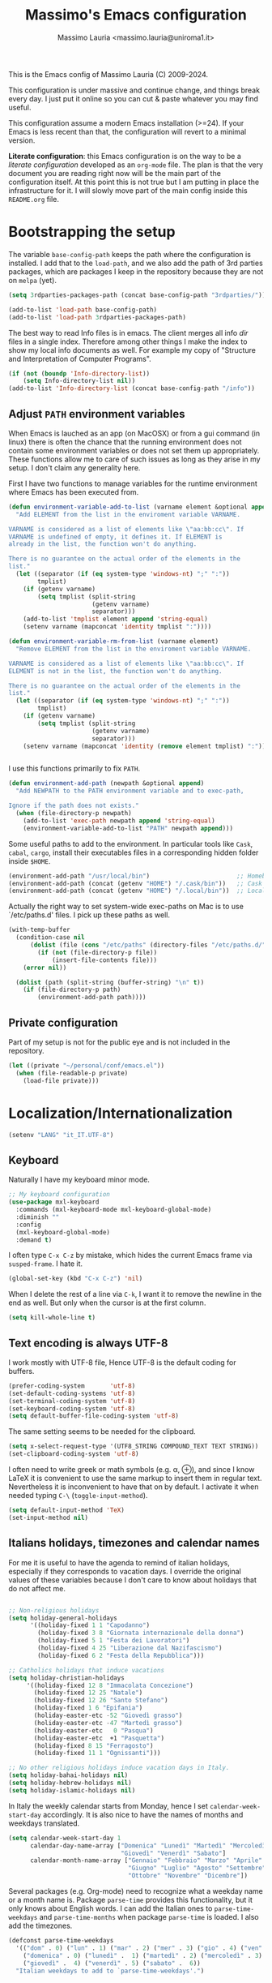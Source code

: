 #+title: Massimo's Emacs configuration
#+author: Massimo Lauria <massimo.lauria@uniroma1.it>
#+STARTUP: collapsed

This is the Emacs config of Massimo Lauria (C) 2009-2024.

This configuration  is under massive  and continue change,  and things
break every day. I just put it  online so you can cut & paste whatever
you may find useful.

This configuration assume a modern  Emacs installation (>=24). If your
Emacs  is less  recent than  that,  the configuration  will revert  to
a minimal version.

*Literate configuration*: this Emacs configuration is on the way to be
a /literate configuration/  developed as an =org-mode=  file. The plan
is that the very  document you are reading right now  will be the main
part of the  configuration itself. At this point this  is not true but
I am  putting in place the  infrastructure for it. I  will slowly move
part of the main config inside this =README.org= file.

* Bootstrapping the setup

  The   variable  =base-config-path=   keeps   the   path  where   the
  configuration is  installed. I add  that to the =load-path=,  and we
  also add the path of 3rd parties packages, which are packages I keep
  in the repository because they are not on =melpa= (yet).

#+BEGIN_SRC emacs-lisp
(setq 3rdparties-packages-path (concat base-config-path "3rdparties/"))

(add-to-list 'load-path base-config-path)
(add-to-list 'load-path 3rdparties-packages-path)
#+END_SRC

  The best way to  read Info files is in emacs.  The client merges all
  info /dir/  files in  a single index.  Therefore among  other things
  I  make  the  index  to  show  my  local  info  documents  as  well.
  For example  my copy  of "Structure  and Interpretation  of Computer
  Programs".

#+BEGIN_SRC emacs-lisp
(if (not (boundp 'Info-directory-list))
    (setq Info-directory-list nil))
(add-to-list 'Info-directory-list (concat base-config-path "/info"))
#+END_SRC

** Adjust =PATH= environment variables

   When Emacs is  lauched as an app  (on MacOSX) or from  a gui command
   (in linux)  there is often  the chance that the  running environment
   does not contain some environment variables  or does not set them up
   appropriately. These  functions allow me  to care of such  issues as
   long as they arise in my setup. I don't claim any generality here.

   First  I have  two functions  to manage  variables for  the runtime
   environment where Emacs has been executed from.

#+BEGIN_SRC emacs-lisp
(defun environment-variable-add-to-list (varname element &optional append)
  "Add ELEMENT from the list in the enviroment variable VARNAME.

VARNAME is considered as a list of elements like \"aa:bb:cc\". If
VARNAME is undefined of empty, it defines it. If ELEMENT is
already in the list, the function won't do anything.

There is no guarantee on the actual order of the elements in the
list."
  (let ((separator (if (eq system-type 'windows-nt) ";" ":"))
        tmplist)
    (if (getenv varname)
        (setq tmplist (split-string
                       (getenv varname)
                       separator)))
    (add-to-list 'tmplist element append 'string-equal)
    (setenv varname (mapconcat 'identity tmplist ":"))))

(defun environment-variable-rm-from-list (varname element)
  "Remove ELEMENT from the list in the enviroment variable VARNAME.

VARNAME is considered as a list of elements like \"aa:bb:cc\". If
ELEMENT is not in the list, the function won't do anything.

There is no guarantee on the actual order of the elements in the
list."
  (let ((separator (if (eq system-type 'windows-nt) ";" ":"))
        tmplist)
    (if (getenv varname)
        (setq tmplist (split-string
                       (getenv varname)
                       separator)))
    (setenv varname (mapconcat 'identity (remove element tmplist) ":"))))


#+END_SRC

   I use this functions primarily to fix =PATH=.

#+BEGIN_SRC emacs-lisp
(defun environment-add-path (newpath &optional append)
  "Add NEWPATH to the PATH environment variable and to exec-path,

Ignore if the path does not exists."
  (when (file-directory-p newpath)
    (add-to-list 'exec-path newpath append 'string-equal)
    (environment-variable-add-to-list "PATH" newpath append)))
#+END_SRC

   Some useful  paths to add  to the environment. In  particular tools
   like =Cask=,  =cabal=, =cargo=, install their  executables files in
   a corresponding hidden folder inside =$HOME=.

#+BEGIN_SRC emacs-lisp
(environment-add-path "/usr/local/bin")                        ;; Homebrew  (MacOS)
(environment-add-path (concat (getenv "HOME") "/.cask/bin"))   ;; Cask      (for Elisp)
(environment-add-path (concat (getenv "HOME") "/.local/bin"))  ;; Local/bin (GNU/Linux)
#+END_SRC


  Actually the  right way to set  system-wide exec-paths on Mac  is to
  use `/etc/paths.d' files. I pick up these paths as well.

#+BEGIN_SRC emacs-lisp
(with-temp-buffer
  (condition-case nil
      (dolist (file (cons "/etc/paths" (directory-files "/etc/paths.d/" t)))
        (if (not (file-directory-p file))
            (insert-file-contents file)))
    (error nil))

  (dolist (path (split-string (buffer-string) "\n" t))
    (if (file-directory-p path)
        (environment-add-path path))))
#+END_SRC



** Private configuration

   Part of my setup  is not for the public eye and  is not included in
   the repository.

#+BEGIN_SRC emacs-lisp
(let ((private "~/personal/conf/emacs.el"))
  (when (file-readable-p private)
    (load-file private)))
#+END_SRC


* Localization/Internationalization

#+BEGIN_SRC emacs-lisp
(setenv "LANG" "it_IT.UTF-8")
#+END_SRC


** Keyboard

   Naturally I have my keyboard minor mode.

#+BEGIN_SRC emacs-lisp
;; My keyboard configuration
(use-package mxl-keyboard
  :commands (mxl-keyboard-mode mxl-keyboard-global-mode)
  :diminish ""
  :config
  (mxl-keyboard-global-mode)
  :demand t)
#+END_SRC

  I often  type =C-x C-z=  by mistake,  which hides the  current Emacs
  frame via =susped-frame=. I hate it.

#+BEGIN_SRC emacs-lisp
(global-set-key (kbd "C-x C-z") 'nil)
#+END_SRC

When I delete  the rest of a line  via =C-k=, I want it  to remove the
newline  in the  end as  well.  But only  when  the cursor  is at  the
first column.

#+BEGIN_SRC emacs-lisp
(setq kill-whole-line t)
#+END_SRC



** Text encoding is always UTF-8

   I work  mostly with UTF-8 file,  Hence UTF-8 is the  default coding
   for buffers.

#+BEGIN_SRC emacs-lisp
(prefer-coding-system       'utf-8)
(set-default-coding-systems 'utf-8)
(set-terminal-coding-system 'utf-8)
(set-keyboard-coding-system 'utf-8)
(setq default-buffer-file-coding-system 'utf-8)
#+END_SRC

   The same setting seems to be needed for the clipboard.

#+BEGIN_SRC emacs-lisp
(setq x-select-request-type '(UTF8_STRING COMPOUND_TEXT TEXT STRING))
(set-clipboard-coding-system 'utf-8)
#+END_SRC

   I often need to write greek or  math symbols (e.g. α, ⊕), and since
   I know LaTeX it is convenient to use the same markup to insert them
   in regular text. Nevertheless it is inconvenient to have that on by
   default.    I    activate    it   when    needed    typing    =C-\=
   (=toggle-input-method=).

#+BEGIN_SRC emacs-lisp
(setq default-input-method 'TeX)
(set-input-method nil)
#+END_SRC


** Italians holidays, timezones and calendar names

   For  me it  is  useful to  have  the agenda  to  remind of  italian
   holidays,  especially   if  they  corresponds  to   vacation  days.
   I override the  original values of these variables  because I don't
   care to know about holidays that do not affect me.

#+BEGIN_SRC emacs-lisp

;; Non-religious holidays
(setq holiday-general-holidays
      '((holiday-fixed 1 1 "Capodanno")
        (holiday-fixed 3 8 "Giornata internazionale della donna")
        (holiday-fixed 5 1 "Festa dei Lavoratori")
        (holiday-fixed 4 25 "Liberazione dal Nazifascismo")
        (holiday-fixed 6 2 "Festa della Repubblica")))

;; Catholics holidays that induce vacations
(setq holiday-christian-holidays
     '((holiday-fixed 12 8 "Immacolata Concezione")
       (holiday-fixed 12 25 "Natale")
       (holiday-fixed 12 26 "Santo Stefano")
       (holiday-fixed 1 6 "Epifania")
       (holiday-easter-etc -52 "Giovedì grasso")
       (holiday-easter-etc -47 "Martedì grasso")
       (holiday-easter-etc   0 "Pasqua")
       (holiday-easter-etc  +1 "Pasquetta")
       (holiday-fixed 8 15 "Ferragosto")
       (holiday-fixed 11 1 "Ognissanti")))

;; No other religious holidays induce vacation days in Italy.
(setq holiday-bahai-holidays nil)
(setq holiday-hebrew-holidays nil)
(setq holiday-islamic-holidays nil)
#+END_SRC

   In  Italy the  weekly  calendar  starts from  Monday,  hence I  set
   =calendar-week-start-day= accordingly. It is  also nice to have the
   names of months and weekdays translated.

#+BEGIN_SRC emacs-lisp
(setq calendar-week-start-day 1
      calendar-day-name-array ["Domenica" "Lunedì" "Martedì" "Mercoledì"
                               "Giovedì" "Venerdì" "Sabato"]
      calendar-month-name-array ["Gennaio" "Febbraio" "Marzo" "Aprile" "Maggio"
                                 "Giugno" "Luglio" "Agosto" "Settembre"
                                 "Ottobre" "Novembre" "Dicembre"])
#+END_SRC

   Several packages (e.g.  Org-mode) need to recognize  what a weekday
   name  or  a  month  name is.  Package  =parse-time=  provides  this
   functionality, but it only knows about English words. I can add the
   Italian ones to  ~parse-time-weekdays~ and ~parse-time-months~ when
   package =parse-time= is loaded. I also add the timezones.

#+BEGIN_SRC emacs-lisp :tangle no
(defconst parse-time-weekdays
  '(("dom" . 0) ("lun" . 1) ("mar" . 2) ("mer" . 3) ("gio" . 4) ("ven" . 5) ("sab" . 6)
    ("domenica" . 0) ("lunedì" .  1) ("martedì" . 2) ("mercoledì" . 3)
    ("giovedì" .  4) ("venerdì" . 5) ("sabato" .  6))
  "Italian weekdays to add to `parse-time-weekdays'.")


(defconst parse-time-months-ita
  '(("gen" . 1) ("feb" . 2) ("mar" . 3) ("apr" .  4) ("mag" .  5) ("giu" .  6)
    ("lug" . 7) ("ago" . 8) ("set" . 9) ("ott" . 10) ("nov" . 11) ("dic" . 12)
    ("gennaio" . 1)   ("febbraio" . 2) ("marzo" . 3)     ("aprile" . 4)
    ("maggio" . 5)    ("giugno" . 6)   ("luglio" . 7)    ("agosto" . 8)
    ("settembre" . 9) ("ottobre" . 10) ("novembre" . 11) ("dicembre" . 12))
  "Italian manths to add to `parse-time-months'.")

(use-package parse-time
  :config
  (setq parse-time-months   (append parse-time-months parse-time-months-ita))
  (setq parse-time-weekdays (append parse-time-weekdays parse-time-weekdays-ita))
  (add-to-list 'parse-time-zoneinfo  '("cet" 3600 t) t)  ;; Central European Time
  (add-to-list 'parse-time-zoneinfo  '("cest" 7200)  t)  ;; Central European Summer Time
  )
#+END_SRC





* Appearance
** Fonts

The most important visual setup for a  text editor is the font. We set
the default  font. The =symbol-font=  is the fallback needed  for some
math symbols. I use =nerd-fonts= for icons and symbols.

#+BEGIN_SRC emacs-lisp
(setq default-font "DejaVu Sans Mono")
(setq symbol-font "DejaVu Sans Mono")

(set-face-attribute 'default nil
                    :family default-font
                    :width 'normal
                    :height 180)

(use-package nerd-icons
  :commands (nerd-icons-faicon nerd-icons-octicons)
  :custom
  (nerd-icons-font-family "Symbols Nerd Font Mono"))

(use-package nerd-icons-dired
  :hook
  (dired-mode . nerd-icons-dired-mode))
#+END_SRC

In GUI emacs we use a specific font family for the nerd icons. To make
this =nerd-fonts= to work in terminal we need to setup a single merged
font like  the ones at https://www.nerdfonts.com.  I setup =alacritty=
to  use  =DejaVu  Sans  Mono  Nerd Font=  and  nerd  fonts  work  fine
there too.


   I like Emacs to  open in a wide frame at the  center of the screen,
   on  startup,  at  least  on  these  systems  with  floating  window
   managers. No internal border except for  a small fringe on the left
   side. I disable  any other decorations. Text is  more readable with
   some additional space between lines.

#+BEGIN_SRC emacs-lisp
(setq initial-frame-alist '((top . 0.5)    ;; center vertical position
                            (left . 0.5))) ;; center horizontal position


(setq default-frame-alist `((height . 64)
                            (width . 120)
                            (tool-bar . nil)
                            (line-spacing . 0.2)
                            (internal-border-width . 0)
                            (border-width . 0)
                            (vertical-scroll-bars . nil)
                            (horizontal-scroll-bars . nil)
                            (left-fringe . 8)
                            (right-fringe . 0)
                            (tool-bar-lines . 0)
                            (menu-bar-line . 0)
                            ))
#+END_SRC

*Hint:* To  discover the  properties of  some text  on the  screen the
command ~C-u C-x =~ gives them all: font, style, font-lock, char code.

** Theme

   The color theme  I usually go for  is Zenburn, but now  I am trying
   modus-vivendi for a while.

#+BEGIN_SRC emacs-lisp
  (defun mxl/tune-modus-theme ()
    "Make some changes to the theme"
    (custom-set-faces
     `(org-block-begin-line
       ((t
         (:slant italic
          :background ,(modus-themes-get-color-value 'bg-inactive)
          :foreground ,(modus-themes-get-color-value 'bg-active)))))))

  (use-package modus-themes
    :init
    (setq modus-themes-disable-other-themes t
          modus-themes-italic-constructs t
	      modus-themes-bold-constructs nil
	      modus-themes-mixed-fonts t
	      modus-themes-variable-pitch-ui nil )  ;; basic customizations


    (setq modus-themes-org-blocks 'gray-background) ;; org source blocks


    (setq modus-themes-mode-line '(accented borderless) ;; customizations for
          modus-themes-region '(accented bg-only))      ;; version <4 shipped with
                                                        ;; with Emacs 29.1
	
    ;; change defaults in modus themes
    (setq modus-themes-common-palette-overrides
      '((border-mode-line-active unspecified)     ;; borderless mode-line (1)
        (border-mode-line-inactive unspecified)   ;; borderless mode-line (2)
	    (fg-region unspecified)))                 ;; syntax visible in region
    
    ;; change defaults in modus vivendi specifically
    (setq modus-vivendi-palette-overrides
      '((bg-region bg-cyan-subtle)                ;; region color
        (bg-mode-line-active bg-cyan-subtle)
	    (fg-heading-1 keyword)))                  ;; org-heading 

    ;; change defaults in modus operandi specifically
    (setq modus-operandi-palette-overrides
      '((bg-region bg-cyan-intense)               ;; region color
        (bg-mode-line-active bg-cyan-intense)
	    (fg-heading-1 keyword)))                  ;; org-heading 

    :config
    (add-hook 'modus-themes-after-load-theme-hook #'mxl/tune-modus-theme)
    (modus-themes-load-theme 'modus-vivendi)
    (global-set-key (kbd "M-<f5>") 'modus-themes-toggle)) 
#+END_SRC

   Syntax/Spell  checkers  add  decorations  to  the  text  to  signal
   mistakes. The defaults decorations are  either too intrusive or too
   faint, so I customize them.

   - Violet for spelling/grammar mistakes
   - Red for syntax mistakes in programming languages
   - Yellow for syntax/style warnings
   - Blue for syntax/style notes

#+BEGIN_SRC emacs-lisp
(custom-set-faces
 '(flycheck-error ((t (:underline "Red"))))
 '(flycheck-warning ((t (:underline "Yellow"))))
 '(flycheck-info ((t nil)))
 '(flymake-error ((t (:underline "Red1"))))
 '(flymake-warning ((t (:underline "yellow"))))
 '(flymake-note ((t (:underline "deep sky blue"))))
 '(flyspell-duplicate ((t (:underline (:color "magenta" :style wave)))))
 '(flyspell-incorrect ((t (:underline (:color "magenta" :style wave)))))
 '(writegood-duplicates-face ((t nil)))
 '(writegood-passive-voice-face ((t (:underline (:color "magenta" :style wave)))))
 '(writegood-weasels-face ((t (:underline (:color "magenta" :style wave))))))
#+END_SRC

** Modeline customization

   We use  Doom Emacs Modeline  (see [[https://github.com/seagle0128/doom-modeline][here]]). Doom Modeline  is minimal,
   well organized and nice to look at (especially with icons enabled).
   This also  makes obsolete  other customizations  hacks I  did, that
   often were incompatible with other emacs setup.
   
   Note that Doom Emacs Modeline requires Nerd fonts. They are already
   be in my setup.
   
#+BEGIN_SRC emacs-lisp
(use-package doom-modeline
  :ensure t
  :init
  (setq doom-modeline-icon t)
  (setq doom-modeline-major-mode-icon t)
  (setq doom-modeline-buffer-state-icon t)
  (setq doom-modeline-enable-word-count t)
  (setq doom-modeline-buffer-encoding t)
  (setq doom-modeline-env-enable-python nil)
  (setq doom-modeline-bar-width 6)
  (doom-modeline-mode 1))
#+END_SRC

Sometimes  I want  to hide  my  mode-line, maybe  in conjunction  with
something like ~olivetti-mode~.

#+BEGIN_SRC emacs-lisp
(defun mxl/toggle-mode-line ()
  "Hide/show mode-line in the current buffer"
  (interactive)
  (if (local-variable-p 'mode-line-format)
      (kill-local-variable 'mode-line-format)
    (setq-local mode-line-format nil))
  (force-mode-line-update))

(defun mxl/hide-mode-line ()
  "Hide mode-line in the current buffer"
  (interactive)
  (setq-local mode-line-format nil))

(defun mxl/show-mode-line ()
  "Hide mode-line in the current buffer"
  (interactive)
  (if (local-variable-p 'mode-line-format)
      (kill-local-variable 'mode-line-format)))
#+END_SRC


** Landing page

The startup  page is usually  the ~*scratch*~ buffer which  is rarely
what I  need. I'd rather  setup a  startup page which  contains useful
info. For that I configure the ~dashboard~ package.

#+BEGIN_SRC emacs-lisp
(use-package dashboard
  :ensure t
  :init
  (setq dashboard-banner-logo-title "La matematica sono i mezzi di produzione")
  (setq dashboard-startup-banner 'logo)
  (setq dashboard-items '((recents   . 10)))

  ;; Alignment
  (setq dashboard-center-content t)
  (setq dashboard-vertically-center-content t)

  ;; Icons in the dashboard
  (setq dashboard-display-icons-p 'display-graphic-p)     ; display icons on both GUI and terminal
  (setq dashboard-set-heading-icons t)
  (setq dashboard-set-file-icons t)

  ;; No footer or loading time info
  (setq dashboard-set-init-info nil)
  (setq dashboard-set-footer nil)
  
  :config
  ;; Open the dashboard at startup on new frames
  (dashboard-setup-startup-hook)
  (setq initial-buffer-choice (lambda () (get-buffer-create "*dashboard*")))
  )

#+END_SRC


* Usability

Emacs definitely can  improve in term of usability. Here  we setup few
packages  in  order  to  make  it  more  polished  and  nice  to  use.

* Prose and Technical Writing

  I   use  Emacs   to  write   technical  papers   about  math,   code
  documentation, lecture  notes for  my courses ,  blog posts,  and to
  edit   my    websites...   and   sometimes   to    prepare   slides.
  Therefore I  need to setup  a proper  environment. I often  see many
  emacs user writing  LaTeX with for a tool which  is barely setup for
  writing code, and definitely not right for writing prose.

  Emacs has  a lot of  potential in  prose writing, especially  if you
  ditch  LaTeX and  write  in Org  Mode or  Markdown.  In this  regard
  I suggest the following reading.

  - [[http://www.danielallington.net/2016/09/the-latex-fetish/][The LaTeX fetish (Or: Don’t write in LaTeX! It’s just for typesetting)]]
  - [[https://irreal.org/blog/?p=5054][Using Emacs for Prose]]

** Syntax and Grammar Check

   Too few  people on Emacs have  a decent setup for  syntax checking,
   and even  fewer have a decent  setup for grammar checking.  I don't
   claim that my setup is especially  clever, but at least it includes
   spell and grammar check in

   - Italian;
   - American English;
   - British English.

   In particular I  often write papers with colleagues  who prefer the
   British  spelling  rather  than   American  one  (which  I  favor),
   therefore I keep them both.

#+BEGIN_SRC emacs-lisp
(require 'ring)
(setq mxl-preferred-languages
      (ring-convert-sequence-to-ring '("british" "italiano" "english")))
#+END_SRC

   The entry points of my setup are three functionalities
   - Syntax/Grammar check, activated with =mxl-language-check=
   - Cycle between languages with =mxl-language-cycle=
   - Fix interactively the typos

#+BEGIN_SRC emacs-lisp
(global-set-key [f2]  'mxl-language-check)
(global-set-key (kbd "M-<f2>") 'mxl-language-cycle)
(global-set-key [M-s]  'ispell-word)
#+END_SRC

   The setup revolves on few  packages.

   - [[https://www.cs.hmc.edu/~geoff/ispell.html][Ispell]] (actually [[https://hunspell.github.io/][Hunspell]] ) for spell checking;
   - [[http://www-sop.inria.fr/members/Manuel.Serrano/flyspell/flyspell.html][Flyspell]] for spelling errors highlighting and fixing of typos;
   - [[https://languagetool.org/][LanguageTool]] and [[https://github.com/mhayashi1120/Emacs-langtool][langtool.el]] for grammar checking.

   Flyspell requires a working setup of  Ispell. I setup the latter to
   make  use  of  [[https://hunspell.github.io/][Hunspell]],  which  is  the  default  spellchecker  of
   Libre/Openoffice and Firefox.  Notice that I usually  need to place
   my  dictionaries   for  hunspell  in  a   non  standard  directory.
   Hunspell  look  them  in  the  directories  in  the  =DICPATH=  env
   variable. Be careful to have  dictionaries for all three languages,
   otherwise the setup will fail.

#+BEGIN_SRC emacs-lisp :tangle no
(setenv "DICPATH" (concat (getenv "HOME") "..."))
#+END_SRC

   Flyspell highlights typos  and strikes out words  that are repeated
   within a  certain distance =flyspell-duplicate-distance=,  which is
   set  to 0  because  I  only want  to  signal adjacent  repetitions.
   Notice that  I activate  flyspell using the  first of  my preferred
   languages,  and that  I use  =flyspell-prog-mode= for  programming.
   Flyspell  allows a  more  interactive interface  for fixing  typos,
   contrary to the default =ispell-word=.

#+BEGIN_SRC emacs-lisp
(use-package flyspell
  :commands (flyspell-mode flyspell-prog-mode)
  :bind (:map flyspell-mode-map ("C-;" . nil))
  :config
  (setq flyspell-duplicate-distance 0     ;; signal as repetitions only adjacent pairs
        flyspell-highlight-flag t         ;; mark mispelled words
        flyspell-issue-message-flag nil   ;; silent checking
        flyspell-persistent-highlight nil ;; only highlight one word
        flyspell-use-meta-tab nil)
  (setq ispell-program-name (executable-find "hunspell"))
  (setq ispell-dictionary (ring-ref mxl-preferred-languages -1))  ;; last language by default
  (if (not ispell-program-name)
      (message "Spell checking disabled: impossible to find correctly installed 'Hunspell'.")))

(add-hook 'text-mode-hook 'flyspell-mode)
(add-hook 'prog-mode-hook 'flyspell-prog-mode)

(use-package flyspell-correct-helm
  :after flyspell
  :bind (:map flyspell-mode-map
              ("M-s" . flyspell-correct-wrapper)))
#+END_SRC

   The language  for spell and  grammar check is  the last one  in the
   ring  =mxl-preferred-languages=,  so  that  we  switch  the  chosen
   language by rotating the ring. Mode-line will signal which one that
   is.

#+BEGIN_SRC emacs-lisp
(defun mxl-set-flyspell-modeline ()
  "Refresh the flyspell modeline with language indicator"
  (interactive)
  (setq flyspell-mode-line-string
        (let ((lang (or ispell-local-dictionary ispell-dictionary nil)))
          (cond
           ((string-equal lang "italiano") " [it]")
           ((string-equal lang "english")  " [en]")
           ((string-equal lang "british")  " [gb]")
           (t "")))))

(defadvice ispell-init-process (after ispell-init-process-after activate)
  (mxl-set-flyspell-modeline))

#+END_SRC

   This is the code for cycling among the preferred languages. At each
   rotation the  settings for both  the spell checker and  the grammar
   checker are updated.

#+BEGIN_SRC emacs-lisp
(defun mxl-language-cycle ()
  "Switch between spell checking languages, in the current buffer."
  (interactive)
  (let* ((lang-ring mxl-preferred-languages)
         (lang (ring-ref lang-ring -1)))
        (ring-insert lang-ring lang)
        (ispell-change-dictionary lang)
        (setq langtool-default-language
              (cond
               ((string-equal lang "italiano") "it")
               ((string-equal lang "english")  "en")
               ((string-equal lang "british")  "en-GB")
               (t "")))))
#+END_SRC

    Grammar check with Langtool is  reasonably easy to setup. The only
    caveat is  that it need  to be  installed. When installed,  we use
    =langtool-disabled-rules=   to   deactivate  some   checks   (e.g.
    whitespaces) which generates too many false positives.

#+BEGIN_SRC emacs-lisp
(setq langtool-path '("/usr/local/share/languagetool";
			"~/.local/share/LanguageTool"
                        "/snap/languagetool/current/usr/bin"))
(setq langtool-tmp "")
(setq langtool-language-tool-jar (concat (dolist (elt langtool-path langtool-tmp)
					     (setq elt (expand-file-name elt))
					     (if (file-directory-p elt) (setq langtool-tmp elt)))
					     "/languagetool-commandline.jar"))
(when (file-exists-p langtool-language-tool-jar)
  (use-package langtool
	:config
	(setq langtool-mother-tongue "it")'
	(setq langtool-disabled-rules "WHITESPACE_RULE")
	:commands (langtool-check langtool-check-buffer langtool-switch-default-language)))
#+END_SRC

    The  last component  is  a  single function  =mxl-language-check=.
    Allows to
    - pick between syntax and grammar check in the current language;
    - stop grammar check if one is running;
#+BEGIN_SRC emacs-lisp

;; Spell/Grammar check command
(defun mxl-language-check ()
  "Launch either spell check or grammar check

Offer a choice between spell checking the buffer, or grammar
checking it. It a region is active the spell check will be
performed on that region. If some grammar checking session is
open, the command will just close it.
"
  (interactive)
   ;; If grammar check is active, close it
  (if (and (boundp 'langtool-mode-line-message)
           langtool-mode-line-message)
      (langtool-check-done)
    ;; otherwise offer a choice
    (let* ((choices '("spelling" "grammar" "none"))
           (selection (ido-completing-read "Check for " choices )))
      (pcase selection
        ("spelling"
         (if (region-active-p)
             (call-interactively 'ispell-region)
           (ispell-buffer)))
        ("grammar" (langtool-check-buffer))
        (otherwise nil))
      )))
#+END_SRC



** Word wrapping and text width

   I  like  when  files  are,   to  some  extent,  of  limited  width.
   Unfortunately  it is  not  always possible  for technical  reasons.
   There are many options to wrap a text a specific width, either hard
   coding  newlines,  or wrapping  on  the  display without  modifying
   the file.

   - =auto-fill-mode=  (hard insert line breaks automatically)
   - =visual-fill-mode= (visual wrap at window margin)
   - =visual-fill-column-mode= (visual wrap at fixed margin)

   To be  readable, prose text files  should have at most  70 columns.
   And when word wrapping is hard-coded, the text should be justified.

#+BEGIN_SRC emacs-lisp
(setq fill-column 70)
(setq default-justification 'full)
(add-hook 'text-mode-hook 'turn-on-auto-fill)
#+END_SRC

   For  text  files  like  org-mode  files  it  is  better  to  enable
   =auto-fill-mode=. For email messages it  is better to use something
   like  =visual-fill-column-mode=.  The standard  =visual-line-mode=
   matches the text width with the  window width, which is annoying on
   large horizontal screen.

   Notice that it is  possible for =visual-fill-column-mode= to center
   the text setting =visual-fill-column-center-text= to =t=.

#+BEGIN_SRC emacs-lisp
(use-package visual-fill-column
  :disabled
  :init
  (setq-local fill-column 70)
  (setq visual-fill-column-center-text nil)
  :config
  (advice-add 'text-scale-adjust :after #'visual-fill-column-adjust)
  :hook ((visual-line-mode . turn-on-visual-fill-column-mode)
         (visual-line-mode . turn-off-auto-fill)
         (message-mode . visual-line-mode)))
#+END_SRC

Writing prose is  easier in a no-distraction setup.  What did Virginia
Woolf say? "A Room of One's Own".

#+BEGIN_SRC emacs-lisp
(use-package writeroom-mode
  :init
  (setq writeroom-bottom-divider-width 0))
#+END_SRC


** Math and Latex

*** Math mode is LaTeX/Org-mode

   My main  TeX/LaTeX setup  is based  on its own  file, but  there is
   a  nice utility  which allows  to conveniently  type the  depecated
   dollas  signs. By  typing  a dollar,  the inline  pair  =\( \)=  is
   inserted. It toogles between pair =\( \)= and =\[ \]= everytime the
   dollar is typed while at the end of a pair or inside an empty pair.

   Recall you can type =$= by preceding it with =C-q=.
   
#+BEGIN_SRC emacs-lisp
(use-package math-delimiters
  :commands (math-delimiters-insert)
  :ensure nil)

(with-eval-after-load 'org
  (define-key org-mode-map "$" #'math-delimiters-insert))

(with-eval-after-load 'tex              ; for AUCTeX
  (define-key TeX-mode-map "$" #'math-delimiters-insert))

(with-eval-after-load 'tex-mode         ; for the built-in TeX/LaTeX modes
  (define-key tex-mode-map "$" #'math-delimiters-insert))
#+END_SRC

#+RESULTS:
: math-delimiters-insert

   


* Org-Protocol integration

  Org-mode  provides a  protocol for  capturing snippets  of text  and
  informations, and to store links. In order to make this feature work
  under macOS it is necessary to install some script which manages the
  org-protocol at OS level. I have built such app according to

  - https://github.com/xuchunyang/setup-org-protocol-on-mac

  and   saved   it   into   the   =macos=   folder   in   this   emacs
  configuration repository. In order to make it work just copy it into
  =/Applications= folder.

* Programming


** Tab vs Space

   Of course I use 4 spaces for indentation

#+BEGIN_SRC emacs-lisp
(setq-default indent-tabs-mode nil) ;; Expand tabs as spaces
(setq-default tab-width 4)
(setq default-tab-width 4)
#+END_SRC

   
** Trailing whitespaces
  
  Removal of trailing  whitespace is useful in code. I  would do it in
  text files  as well, but  working in  parallel on LaTeX  files makes
  such  removals problematic  with  co-authors. It  makes merges  more
  difficult.

  But in  code this is  not usually an  issue. So let's  set automatic
  deletion of trailing whitespace, but just in programming buffers.

#+BEGIN_SRC emacs-lisp
(defun mxl/delete-trailing-whitespace-on-save-on ()
  (interactive)
  (add-hook 'before-save-hook 'delete-trailing-whitespace 0 t))

(defun mxl/delete-trailing-whitespace-on-save-off ()
  (interactive)
  (remove-hook 'before-save-hook #'delete-trailing-whitespace t))

(add-hook 'prog-mode-hook #'mxl/delete-trailing-whitespace-on-save-on)
#+END_SRC

** Generic Syntax highlighting

   Of  course   every  mode   include  syntax  highlighting   for  the
   corresponding  type of  file.  There are  more  "semantic" ways  to
   highlight pieces of codes. Many  of these syntax highlight packages
   are described in

   - [[http://www.wilfred.me.uk/blog/2014/09/27/the-definitive-guide-to-syntax-highlighting/][The Definitive Guide To Syntax Highlighting]]

   The first package color parenthesis  with dirrerent colors, so that
   matching  parenthesis have  the same  color. Of  course after  some
   nesting  the   colors  repeat.   This  is  especially   useful  for
   lisp programming.

#+BEGIN_SRC emacs-lisp
(use-package rainbow-delimiters
  :diminish ""
  :init (setq rainbow-delimiters-max-face-count 4)
  :commands rainbow-delimiters-mode
  :hook ((emacs-lisp-mode . rainbow-delimiters-mode)
         (lisp-interaction-mode . rainbow-delimiters-mode)))
#+END_SRC

   The next package colors each identifier, so that the occurrences of
   that identifier have the same color than the definition.

#+BEGIN_SRC emacs-lisp
(use-package rainbow-identifiers
  :diminish ""
  :commands rainbow-identifiers-mode)
#+END_SRC


   Next  package sets  a different  background color  for each  nested
   code block.

#+BEGIN_SRC emacs-lisp
(use-package highlight-blocks
  :diminish ""
  :commands highlight-blocks-mode)
#+END_SRC

   Next package highlights occurrences of the symbol under the point.

#+BEGIN_SRC emacs-lisp
(use-package highlight-symbol
  :diminish ""
  :commands highlight-symbol-mode)
#+END_SRC

   Next package highlight  lisp quotes, so it is not  useful for other
   languages (maybe Scheme?).

#+BEGIN_SRC emacs-lisp
(use-package highlight-quoted
  :diminish ""
  :commands highlight-quoted-mode)
#+END_SRC

  Next package is  useful for emacs lisp. It highlight  names that are
  defined  in   emacs  lisp,  differentiating   functions,  variables,
  builtins, ...

#+BEGIN_SRC emacs-lisp
(use-package  highlight-defined  :ensure t
  :commands highlight-defined-mode)
#+END_SRC

** Highlight notes in comment

   This  code  was stolen  by  Casey  Muratori  aka [[https://www.youtube.com/channel/UCaTznQhurW5AaiYPbhEA-KA][Molly  Rocket]]  and
   highlight some words in code to make annotations. I implement
   - TODO (Red)
   - NOTE (Green)
   - CITE (Blue)
   - ALERT (Yellow)
   - WARNING (YELLOW)

#+BEGIN_SRC emacs-lisp
(setq mxl-annotation-prog-modes
      '(python-mode
        c++-mode
        c-mode
        go-mode
        rust-mode
        sh-mode
        latex-mode
        LaTeX-mode
        emacs-lisp-mode))

(make-face 'font-lock-fixme-face)
(make-face 'font-lock-note-face)
(make-face 'font-lock-cite-face)
(make-face 'font-lock-alert-face)
(mapc (lambda (mode)
        (font-lock-add-keywords
         mode
         '(("\\<\\(TODO\\)" 1 'font-lock-fixme-face t)
	       ("\\<\\(NOTE\\)" 1 'font-lock-note-face t)
	       ("\\<\\(ALERT\\)" 1 'font-lock-alert-face t)
	       ("\\<\\(WARNING\\)" 1 'font-lock-alert-face t)
	       ("\\<\\(CITE\\)" 1 'font-lock-cite-face t))))
	  mxl-annotation-prog-modes)

(modify-face 'font-lock-fixme-face "Red" nil nil t nil nil nil nil)
(modify-face 'font-lock-note-face "Light Green" nil nil t nil nil nil nil)
(modify-face 'font-lock-cite-face "Light Blue" nil nil t nil nil nil nil)
(modify-face 'font-lock-alert-face "Yellow" nil nil t nil nil nil nil)
     #+END_SRC
     
   

** Fixing Errors

   We all know most of development time is spend looking for error and
   fixing them.  Here we up set  the basic function that  Emacs has to
   compile and navigate the  errors ~previous-error~ and ~next-error~.
   The function keys  from =F9= to =F12= are  reserved for development
   needs, and the functionality strongly  depends on the current mode.
   In particular I would like
   - =F9= run something;
   - =F10= debug/interact;
   - =F11= previous error;
   - =F12= next error.
   And I use =M-F11= and =M-F12= to  toggle the list errors. To do the
   latter we need to implement specific functions.

   First we fix some general keybindings.
   
#+BEGIN_SRC emacs-lisp
(global-set-key [f9]  'recompile)
(global-set-key (kbd "M-<f9>")  'compile)
(global-set-key [f10] 'gdb)
(global-set-key [f11] 'previous-error)
(global-set-key [f12] 'next-error)
#+END_SRC

In order to  toggle the visibility of  the error list I  have to write
specific  code. This  is annoying  and  moreover does  not cover  many
cases. Since  LaTeX error management  is a bit  special, I have  to do
a specific setup for that.

#+BEGIN_SRC emacs-lisp

(setq flycheck-navigation-minimum-level 'warning)
(setq flycheck-error-list-minimum-level 'warning)

(defun mxl/toggle-flycheck-errors (&optional buffer-or-name)
  "Toggle the visibility or the Flycheck error list.

The error list is the buffer that contains the errors which can
be navigated by `next-error' and `previous-error'. The function
visualizes the error
"
  (interactive)
  (let ((window (get-buffer-window "*Flycheck errors*")))
  (if window (progn
               (delete-window window)
               (eldoc-mode 1)
               (flycheck-mode -1))
    (eldoc-mode -1)
    (flycheck-mode 1)
    (flycheck-list-errors)
    (setq next-error-last-buffer (get-buffer "*Flycheck errors*"))
    )))


(defun mxl/toggle-flymake-errors()
  "Toggle the visibility or the Flycheck error list.

The error list is the buffer that contains the errors which can
be navigated by `flymake-next-error' and `flymake-previous-error'. The function
visualizes the error
"
  (interactive)
  (let ((buffer (get-buffer (flymake--diagnostics-buffer-name))))
    (if (and buffer (get-buffer-window buffer))
        (delete-windows-on buffer)
      (flymake-show-diagnostics-buffer))))
#+END_SRC

   Most programming languages are supported by =flycheck=, a tool that
   automatically   checks  the   buffer  for   error  while   writing.
   It =flycheck= activates in the  buffers to the supported languages,
   assuming  all   needed  tools   for  that  language   are  present.
   Use   =flycheck-verify-setup=    to   investigate    the   checkers
   enabled/disabled/available  in  a  buffer.  I don't  like  all  the
   annotations that flycheck leaves on the buffer. It makes everything
   more confused, therefore I activate flycheck only when I proctively
   show the list of errors explicitly.

#+BEGIN_SRC emacs-lisp
(use-package flycheck
  :init
  (setq-default flycheck-disabled-checkers '(tex-chktex))
  (setq flycheck-display-errors-function #'flycheck-display-error-messages
        flycheck-highlighting-mode 'symbols
        flycheck-indication-mode nil
        flycheck-idle-change-delay 0.5)
  :config
  (defalias 'flycheck-mode-line-status-text 'flycheck-mode-line-status-text-slim)
  :bind
  (("<f11>" . previous-error)
   ("<f12>" . next-error)
   ("M-<f11>" . mxl/toggle-flycheck-errors)
   ("M-<f12>" . mxl/toggle-flycheck-errors)
   ))

(setq flycheck-global-modes '(not org-mode)) ; Use eglot/flymake 
#+END_SRC

For   some  language   I  use   [[https://github.com/joaotavora/eglot][Eglot]],  which   integrates  =flymake=.
Therefore I set some similar keybindings for it.

#+BEGIN_SRC emacs-lisp
(use-package flymake
  :bind (:map flymake-mode-map
              ("<f11>"   .  flymake-goto-prev-error)
              ("<f12>"   .  flymake-goto-next-error)
              ("M-<f11>" .  mxl/toggle-flymake-errors)
              ("M-<f12>" .  mxl/toggle-flymake-errors)))
#+END_SRC


** Inferior shell

   I like the inferior  shell to scroll to bottom when  I send code to
   be executed.
   
#+BEGIN_SRC emacs-lisp
(setq comint-scroll-to-bottom-on-input t)
(setq comint-scroll-to-bottom-on-output t)
(setq comint-move-point-for-output t)
#+END_SRC

** Programming language support (LSP)
   
   The most convenient way to  integrate language features nowadays is
   to  use a  language  server that  implements  LSP (Language  Server
   Protocol). I am currenly using  [[https://github.com/joaotavora/eglot][Eglot]] which should provide, and set
   up on its own, several features as
   - completion using =company-mode=
   - integrated help using =eldoc=
   - jump to/from definitions using =xref= (try =M-,= =M-.= keybindings)
   - code snippets (if =yasnippet= is enabled in advance)
   - code checking using =flymake= (I will disable it in favor of =flycheck=)
   - other features...
  
#+BEGIN_SRC emacs-lisp

(defun mxl/swap-syntaxchecker()
  (flymake-mode -1)
  (flycheck-mode 1))

(defun mxl/eglot-format-region-or-defun ()
  (interactive)
  (save-mark-and-excursion
    (if (not (region-active-p))
        (mark-defun))
    (call-interactively 'eglot-format)))


(use-package eglot
  :config
  (add-to-list 'eglot-stay-out-of 'flymake)
  (diminish 'eldoc-mode))
#+END_SRC

   
   [[https://github.com/joaotavora/eglot][Eglot]] detects the root of a project using =project-find-dir=, which
   by  default  considers  a  Git  submodule as  part  of  a  project.
   I usually  work in a different  way, and I consider  Git submodules
   are standalone.

#+BEGIN_SRC emacs-lisp
(setq project-vc-merge-submodules nil)
#+END_SRC

   With  this function  we  activate the  automatic formatting  before
   file saving. Not very quick for large files.

#+BEGIN_SRC emacs-lisp
(defun mxl/eglot-format-buffer-on-save ()
  (add-hook 'before-save-hook #'eglot-format-buffer -10 t))
#+END_SRC

   We configure basic keybindings for the modes that use =eglot=

** Python

   Python is the  programming language I am using  the most, nowadays.
   My setup is  not very sophisticated right now. Earlier  it was more
   complex  but  it  was  breaking  quite  often  at  each  change  of
   technology, Ipython, and so on...

   My configuration  is based around the  default =python.el= included
   with  Emacs   (there  are   indeed  other  python   modes  around).
   Furthermore it uses
   - =eglot= as a LSP client, providing help, completion, symbol search;
   - requires  to  run  ~pip  install  pyright~  to  install
     a decent language server;
   - =pyenv= to manage the virtual environments.
   - standard  python   as  interactive  shell  (Ipython   prompt  and
     completion tend to confuse Emacs if not well configured).
   - =yapfify= to format code.

   Binaries will be found in the =pyenv= paths.

#+BEGIN_SRC emacs-lisp
(add-to-list 'exec-path (concat (getenv "HOME") "/.pyenv/shims"))
(add-to-list 'exec-path (concat (getenv "HOME") "/.pyenv/bin"))
(environment-add-path (concat (getenv "HOME") "/.pyenv/shims"))
(environment-add-path (concat (getenv "HOME") "/.pyenv/bin"))
#+END_SRC

We  set  the key  F9  to  launch the  tests  for  the python  program.
In particular we use  =python-pytest-dispatch=, which shows a complete
interface similar  to Magit,  and allows  various options  for testing
(i.e. test a single file/module).

#+BEGIN_SRC emacs-lisp
(use-package python-pytest
  :commands python-pytest-dispatch)
#+END_SRC

Using the  key F10 I can  toggle the prompt shell  buffer connected to
this python buffer.

By default  =C-c C-c=  uses =python-shell-send-buffer= which  does not
execute the content  of main by default. I usually  need it, therefore
I remap the key.

To format code  I use =yapfify=. I use this  custom function to either
format regions or function definitions.

#+BEGIN_SRC emacs-lisp
(defun mxl/yapfify-region-or-defun ()
  (interactive)
  (if (python-syntax-comment-or-string-p)
      (python-fill-paragraph t)
    (save-mark-and-excursion
      (if (not (region-active-p))
          (python-mark-defun))
      (call-interactively 'yapfify-region))))
#+END_SRC



#+BEGIN_SRC emacs-lisp
(use-package python
  :init
  (setq python-indent-guess-indent-offset nil
        python-indent-offset 4)
  :hook ((python-mode . eglot-ensure))
  :bind (:map python-mode-map
              ("M-q"     .  mxl/yapfify-region-or-defun)
              ("C-M-q"   .  yapfify-buffer)
              ("<f10>"   .  python-shell-switch-to-shell)
              ("<f9>"    .  python-pytest-repeat)
              ("<f10>"   .  python-shell-switch-to-shell)
              ("M-<f9>"  .  python-pytest-dispatch)
              ("M-<f10>" .  run-python)
              ;; Force the execution of the main block
              ("C-c C-c" .  (lambda () (interactive) (python-shell-send-buffer t)))
         :map inferior-python-mode-map
              ("<f10>" . delete-window)))
#+END_SRC


  I  have  not reached  a  definitive  configuration regarding  syntax
  checking. I used to run [[https://www.pylint.org/][Pylint]]  or [[https://flake8.pycqa.org/en/latest/][Flake8]] from by [[https://www.flycheck.org/][Flycheck]], an emacs
  package  which highlight  code errors.  Now I  use [[https://github.com/joaotavora/eglot][Eglot]]  which runs
  =flymake= by default, and provides =eglot-format= with calls [[https://github.com/google/yapf][Yapf]] to
  enforce  code  formatting. I  would  like  to run  it  automatically
  before saving.


  Emacs is able to find the appropriate =pyenv= Python Environment and
  to  load  it  automatically.  Which is  useful  for  running  syntax
  checkers or  the Python Shell.  Notice that by  default =pyenv-mode=
  sets key  bidings on =C-c C-s=  and =C-c C-u=, which  conflicts with
  tons  of  stuff,  including  =org-schedule=. Hence  I  disable  such
  bindings,  since  =pyenv-mode-auto=   sets  the  python  environment
  automatically according  =.python-version=. In the rare  cases where
  I  need  to  switch  environment  I usually  run  the  command  from
  the minibuffer.

#+BEGIN_SRC emacs-lisp
(use-package pyenv-mode
  :bind (:map pyenv-mode-map
         ("C-c C-s" . nil)
         ("C-c C-u" . nil))
  :commands (pyenv-mode-set pyenv-mode-unset pyenv-mode))

(use-package pyenv-mode-auto
 :hook (find-file . pyenv-mode-auto-hook)
 :config (pyenv-mode))
#+END_SRC

** C and C++

   Setup  C and  C++  modes, using  [[https://github.com/joaotavora/eglot][Eglot]] which  in  turn uses  =ccls=
   by default.

#+BEGIN_SRC emacs-lisp
(defun mxl/cc-mode-setup ()
  "Setup for C/C++ modes"
  (set-fill-column 78))

(use-package cc-mode
  :config
  (setq c-basic-offset 4)
  (setq c-block-comment-prefix "")
  :bind (:map c-mode-map 
         ("RET"     .  newline-and-indent)
         ("M-SPC"   .  ff-find-related-file)
         :map c++-mode-map 
         ("RET"     .  newline-and-indent)
         ("M-SPC"   .  ff-find-related-file))
  :hook ((c-mode    . eglot-ensure)
         (c++-mode  . eglot-ensure)
         (c-mode    . mxl/cc-mode-setup)
         (c++-mode  . mxl/cc-mode-setup)))
#+END_SRC

This  is  a simple  function  to  be  used  when writing  single  file
C/C++ code.

#+BEGIN_SRC emacs-lisp
(defun mxl/simplec-compileandrun()
  "Compile and run the current C/C++ file"
  (interactive)
  (save-buffer)
  (let* ((ext (file-name-extension (buffer-file-name)))
         (src (file-name-nondirectory (buffer-file-name)))
         (exe (file-name-sans-extension src))
         (flg "-ggdb"))
    (shell-command (pcase ext
               ("c"   (concat "gcc " flg " " src " -o " exe " && ./" exe))
               ("cc"  (concat "g++ " flg " " src " -o " exe " && ./" exe))
               ("cpp" (concat "g++ " flg " " src " -o " exe " && ./" exe))
               ("cxx" (concat "g++ " flg " " src " -o " exe " && ./" exe))
               ))))
#+END_SRC


** Emacs Lisp

   Emacs  lisp is  pretty integrated  in Emacs,  dah! Nevertheless  in
   order   to  navigate   in  symbols,   it  is   better  to   install
   =elisp-slime-nav-mode=.

#+BEGIN_SRC emacs-lisp
(use-package elisp-slime-nav
  :diminish ""
  :hook ((lisp-interaction-mode . elisp-slime-nav-mode)
         (emacs-lisp-mode . elisp-slime-nav-mode)
         (ielm-mode . elisp-slime-nav-mode)))
#+END_SRC

   It is nice  to have documentation for  the stuff we do  and read in
   elisp code. So it is a good idea to turn on =eldoc= if possible.

#+BEGIN_SRC emacs-lisp
(add-hook 'emacs-lisp-mode-hook 'turn-on-eldoc-mode)
(add-hook 'lisp-interaction-mode-hook 'turn-on-eldoc-mode)
(add-hook 'ielm-mode-hook 'turn-on-eldoc-mode)
#+END_SRC

** Shell programming

   I don't  have a  particularly clever  setup for  shell programming,
   even though  I should probably  take it more seriously.  There many
   bad  patterns in  shell programming  and  few good  ones. I  should
   massively use  snippets. One  thing that is  needed is  to activate
   shell mode automatically for [[http://zsh.sourceforge.net/][Zsh]] scripts.

   I don't know  muc shell programming. Maybe I  should make templates
   for good bash programming practices as in
   - [[http://mywiki.wooledge.org/BashPitfalls][Bash Pitfalls]]
   - [[http://redsymbol.net/articles/unofficial-bash-strict-mode/][Bash Strict mode]]

#+BEGIN_SRC emacs-lisp
(add-to-list 'auto-mode-alist '("\\.zsh" . sh-mode))
#+END_SRC

   Furthermore   it  is   possible   to  edit   command  lines   while
   using terminal. This setup activates ~sh-mode~ there as well

#+BEGIN_SRC emacs-lisp
(add-to-list 'auto-mode-alist '("zsh[a-zA-Z0-9]*" . sh-mode))
(add-to-list 'auto-mode-alist '("bash-fc-[0-9]*"  . sh-mode))
#+END_SRC

   There  is   a  nice   syntax  checker   for  shell   script  called
   =shellcheck=,  which  is  a  godsend  considering  how  brittle  is
   the language. One day I will set it up.

** Copyright notice and timestamps

   Automatic  update  of  the   copyright  notices  and  time  stamps.
   Useful to keep additional track  about files age, regardless of git
   history.

#+BEGIN_SRC emacs-lisp
(setq copyright-query nil)                       ; do not ask before a copyright
(add-hook 'before-save-hook 'copyright-update)   ; update copyright if present
(add-hook 'before-save-hook 'time-stamp)         ; insert timestamp
#+END_SRC

** Set compile command

It is possible to set the compile  command for a file via a file local
variable on top.

#+begin_example
/* -*- mode: C++; compile-command: "g++ -s -O3 code07.cc -o code07; ./code07" -*- */

// Get the data
#include <iostream>
#include <sstream>
#include <fstream>
.....
.....
#+end_example

In order not to make Emacs  complain, we declate compile-command to be
a safe variable.

#+BEGIN_SRC emacs-lisp
(put 'compile-command 'safe-local-variable #'stringp)
#+END_SRC



* Math packages

  I don't use math packages often,  and I should probably use them way
  more. Anyway  there is some  support for them  in Emacs, so  why not
  having a basic setup?

  Mathematica, Octave  and Matlab all  use files with  =.m= extension,
  which is the same extension of Objective-C files. Since I do not use
  either much, I don't need to fiddle with =auto-mode-alist=.

** Matlab

   There is =run-octave= so I guess =run=matlab= should exists.

#+BEGIN_SRC emacs-lisp
(use-package matlab
  :init
  (setq matlab-shell-command
        (or
         (executable-find "matlab")
         (executable-find "/usr/local/bin/matlab")
         (executable-find "/Applications/Matlab.app/bin/matlab")))
  (setq matlab-indent-function-body t)
  :commands (matlab-mode matlab-shell))


(defalias 'run-matlab 'matlab-shell)
#+END_SRC


** Mathematica

   Nowadays Mathematica  is a  super-cool software  that works  on the
   network  and has  great AI.  I guess  it is  nicer to  use via  the
   appropriate GUI or on the web. Still, emacs rocks.

#+BEGIN_SRC emacs-lisp
(use-package wolfram-mode
  :init
  (setq wolfram-program
      (or
       (executable-find "math")
       (executable-find "/usr/local/bin/math")
       (executable-find "/Applications/Mathematica.app/Contents/MacOS/MathKernel")))
  :commands (run-wolfram wolfram-mode))

(defalias 'run-mathematica 'run-wolfram)
#+END_SRC



* Reading Material

** Books

I manage books via  [[https://calibre-ebook.com/][Calibre]], which I use to store  and manage my PDFs,
Ebook, and so on. The package  [[https://github.com/chenyanming/calibredb.el][calibredb]] allows to access and open the
books from inside Emacs.

#+BEGIN_SRC emacs-lisp
(use-package calibredb
  :commands (calibredb)
  :init
  (setq calibredb-id-width 5)
  (setq calibredb-format-all-the-icons nil)
  (setq calibredb-format-character-icons nil)
  :config
  (setq calibredb-root-dir (expand-file-name "~/cloud/Books/"))
  (setq calibredb-db-dir (concat calibredb-root-dir "/metadata.db")))
#+END_SRC

* Writing facilities

  I am not very happy with this  setup, but it fits with the fact that
  I  don't like  completion  and  snippet expansion  to  step on  each
  other  toes.  And  let's  admit  it,  =company-yasnippet=  does  not
  integrate at all with ~company-mode~.

  In general completion should only be  about stuff I am typing, while
  templates and  snippets should  trigger only when  explicitly asked.
  In  my configuration  templates (actually  snippets) all  start with
  characters ='<'=  followed by some text.  This is unlikely to  be in
  the   text   by   accident.   For    this   reason   I   don't   use
  =yasnippet-snippets= because it fills  by typing space with snippets
  which trigger out of the blue.
  
** Completion

   I like  to move in  the completion menu  using the =M-i=  and =M-k=
   keys.  =TAB=,  =M-o= and  =Enter=  do  completion, and  =M-l=  only
   expands the common part. =M-j= simply kills the previoius word.
   
#+BEGIN_SRC emacs-lisp
(use-package company
  :diminish t
  :config
  (setq company-dabbrev-downcase nil)
  :bind (:map company-active-map
              ("M-j" . backward-kill-word)
              ("M-l" . company-complete-selection)
              ("M-i" . company-select-previous)
              ("M-k" . company-select-next)
              ("M-u" . company-abort)
              ("M-o" . company-complete-common)
              ("\r" . nil)
              ([return] . nil)
              ("\t" . company-complete-selection)
              ([tab] . company-complete-selection)
              ))
#+END_SRC

   Completion is active by default.
   
#+BEGIN_SRC emacs-lisp
(add-hook 'after-init-hook 'global-company-mode)
#+END_SRC

** Templates - Setup of Yasnippet.el

   I  use Yasnippet  both for  code  snippets and  for file  template.
   Previously I  set up Yasnippet so  that it would insert  a template
   for new files. It would not work  well for LaTeX files since I need
   many  types of  templates for  them, and  in general  whenever some
   tools  would   create  new   empty  files.   I  trigger   the  file
   template explicitly.

   I  do  not use  =yasnippet-snippets=.  I  only  use my  own  sparse
   collection of  snippets (some copied  and edited from  that package
   anyway).

#+BEGIN_SRC emacs-lisp
(setq mxl-local-snippet-dir (concat base-config-path "snippets/"))
#+END_SRC

   Basic setup of Yasnippet.

#+BEGIN_SRC emacs-lisp
(use-package yasnippet
  :commands (yas-minor-mode yas-global-mode yas-expand)
  :diminish (yas-minor-mode . "")

  ;; edit the snippets
  :mode  ("\\.yasnippet" . snippet-mode)
  :mode  ("\\.snippet" . snippet-mode)

  :init
  (add-to-list 'warning-suppress-types '(yasnippet backquote-change))
  (yas-global-mode 1)

  :config
  (setq yas-snippet-dirs (list mxl-local-snippet-dir))
  (setq yas-indent-line 'fixed)
  (progn
    (yas-reload-all)))
#+END_SRC

   We need to be careful about whitespace, while editing snippet specs.
   
#+BEGIN_SRC emacs-lisp
(add-hook 'snippet-mode-hook (lambda ()
                               (whitespace-mode)
                               (make-local-variable 'require-final-newline)
                               (setq require-final-newline nil)
                               ))
#+END_SRC

** Choice and expansion of templates (menu)

   There are two access point to templates/snippets.

   1. One  is by expanding  a template chosen from  a menu. I  map the
      menu   to  =M-t=   keybind,  since   I've  never   used  it   to
      transpose words.

#+BEGIN_SRC emacs-lisp
(use-package helm-c-yasnippet
  ;; M-t is usually reserved to transpose words, but I've never
  ;; used it.
  :init
  (setq helm-yas-space-match-any-greedy t
        helm-yas-display-key-on-candidate t)
  :bind ( "M-t" . helm-yas-complete))
#+END_SRC

   2. By expanding  during typing. All my snippets either  do not have
      a  key, hence  are accessible  only from  the menu,  or the  key
      starts with ='<'= .
   
* Other features
** Backup and autosave of files


   Emacs  manages  multiple  backups  for files,  and  furthermore  it
   remembers to  save stuff from time  to time. I'd rather  put all my
   backups and autosaves in a specific folder.

#+BEGIN_SRC emacs-lisp
(defvar mxl-autosave-dir "~/.emacs.d/autosaves/")
(defvar mxl-backup-dir   "~/.emacs.d/backups/")
(make-directory mxl-autosave-dir t)
(make-directory mxl-backup-dir t)
#+END_SRC


   First I setup the autosave feature

#+BEGIN_SRC emacs-lisp
(setq tramp-auto-save-directory mxl-autosave-dir)
(setq auto-save-file-name-transforms
      `((".*" ,mxl-autosave-dir t)))
#+END_SRC

   then I setup the backup features, where copies of old versions are
   kept. Disable backups for remote files.

#+BEGIN_SRC emacs-lisp
(setq make-backup-files t)

(setq version-control nil)

(setq delete-old-versions t) ;; silently delete old versions
(setq kept-new-versions 3)   ;; number of newest versions to keep
(setq kept-old-versions 2)   ;; number of oldest versions to keep
(setq backup-by-copying t)
(setq backup-by-copying-when-linked t)

(setq backup-directory-alist
      `(("." . ,mxl-backup-dir)                ;; location for local files
        (,tramp-file-name-regexp .  nil)))     ;; disable for remote files

#+END_SRC

** Bookmarks
   
   If you are  like me you have  several files you visit  on a regular
   bases,  for some  periods of  time. E.g.,  lecture folders,  course
   journal, the tex files for the  paper you are currently working on.
   It is convenient to bookmark  such locations, but the bookmark file
   should be in some private versioned folder.

#+BEGIN_SRC emacs-lisp
   (setq bookmark-default-file "~/personal/conf/emacs.bookmarks")
#+END_SRC

   I use =helm-mini=  to access and set bookmarks, but  it is possible
   to edit  and delete them with  command =bookmark-bmenu-list=, bound
   to =C-x r l=.

#+BEGIN_SRC emacs-lisp
(setq helm-mini-default-sources '(helm-source-buffers-list
                                  helm-source-recentf
                                  helm-source-bookmarks
                                  helm-source-buffer-not-found))
#+END_SRC

   The  list  of  recent  files  is  saved  on  Emacs  exit  and  kill
   by default. To err on safety, let's write the file 
   
#+BEGIN_SRC emacs-lisp
(use-package recentf
    :demand t
    :config
    (recentf-mode 1)
    (run-at-time nil (* 60 60) 'recentf-save-list))
#+END_SRC

** Make register comfortable

I set the combos ~M-0 M-1~ up to ~M-0 M-9~ for saving the point in the
respective register,  and I use  the corresponding ~M-1~ ...  ~M-9~ to
jump back to it.

#+BEGIN_SRC emacs-lisp
(global-unset-key (kbd "M-0"))  ; I need it as a prefix key for next keybinds.
  
(dotimes (i 9)
  (let ((num (+ 1 i))
        (str (number-to-string (+ 1 i))))
    (global-set-key
     (kbd (concat "M-0 M-" str))
     `(lambda () (interactive) (point-to-register ,num)
        (message (concat "Position saved to register " ,str)))) 
    (global-set-key
     (kbd (concat "M-" str))
     `(lambda () (interactive) (jump-to-register ,num)
        (message (concat "Position loaded from register " ,str))))))
    
#+END_SRC


** Hide some buffers in Helm
   
   Some buffers  clutter selection menus  and there are no  reasons to
   visit them.  For example the  buffer =*import calendar*=  just runs
   the  script   which  imports  my  google   calendars  in  org-mode.
   Better hide them from the buffer list.

#+BEGIN_SRC emacs-lisp
(setq helm-boring-buffer-regexp-list
  '("\\` " "\\`\\*helm" "\\`\\*Echo Area" "\\`\\*Minibuf" "\\`\\*Echo Area"
    "\\`\\*import calendar*"
    "\\`\\*Help"
    "\\`\\*Disabled Command"
    "\\`\\*Backtrace"))

(setq helm-white-buffer-regexp-list nil)

#+END_SRC

** Regexp search/replace

   Calling =replace= and =query-replace= on regexp(s) is quite tricky.
   It is difficult to understand  what the matched text is, especially
   when   using  the   emacs   regexp   syntax.  The   =visual-regexp=
   package helps.
   
#+BEGIN_SRC emacs-lisp
(use-package visual-regexp
  :commands (vr/replace vr/mc-mark vr/query-replace)
  :bind
  (("M-%" . vr/replace)
   ("C-M-%" . vr/query-replace)
  ))
#+END_SRC

** Setup regexp builder

#+BEGIN_SRC emacs-lisp
(use-package re-builder
  :init
  (setq reb-re-syntax 'string)
  )
#+END_SRC
